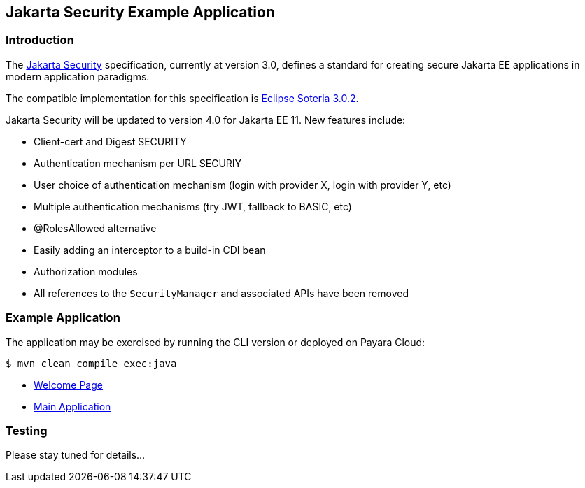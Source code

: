 == Jakarta Security Example Application

=== Introduction

The https://jakarta.ee/specifications/security/[Jakarta Security] specification, currently at version 3.0, defines a standard for creating secure Jakarta EE applications in modern application paradigms.

The compatible implementation for this specification is https://projects.eclipse.org/projects/ee4j.soteria[Eclipse Soteria 3.0.2].

Jakarta Security will be updated to version 4.0 for Jakarta EE 11. New features include:

* Client-cert and Digest SECURITY
* Authentication mechanism per URL SECURIY
* User choice of authentication mechanism (login with provider X, login with provider Y, etc)
* Multiple authentication mechanisms (try JWT, fallback to BASIC, etc)
* @RolesAllowed alternative
* Easily adding an interceptor to a build-in CDI bean
* Authorization modules
* All references to the `SecurityManager` and associated APIs have been removed

=== Example Application

The application may be exercised by running the CLI version or deployed on Payara Cloud:

`$ mvn clean compile exec:java`

* https://security-demo-dev-aed1c184.payara.app/security/[Welcome Page]
* https://security-demo-dev-aed1c184.payara.app/security/security[Main Application]

=== Testing

Please stay tuned for details...
